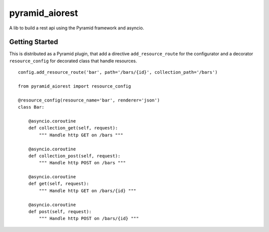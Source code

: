 pyramid_aiorest
===============

A lib to build a rest api using the Pyramid framework and asyncio.


Getting Started
---------------

This is distributed as a Pyramid plugin, that add a directive
``add_resource_route`` for the configurator and a decorator
``resource_config`` for decorated class that handle resources.

::

   config.add_resource_route('bar', path='/bars/{id}', collection_path='/bars')
    
   from pyramid_aiorest import resource_config

   @resource_config(resource_name='bar', renderer='json')
   class Bar:

       @asyncio.coroutine
       def collection_get(self, request):
           """ Handle http GET on /bars """
  
       @asyncio.coroutine
       def collection_post(self, request):
           """ Handle http POST on /bars """

       @asyncio.coroutine
       def get(self, request):
           """ Handle http GET on /bars/{id} """
  
       @asyncio.coroutine
       def post(self, request):
           """ Handle http POST on /bars/{id} """
